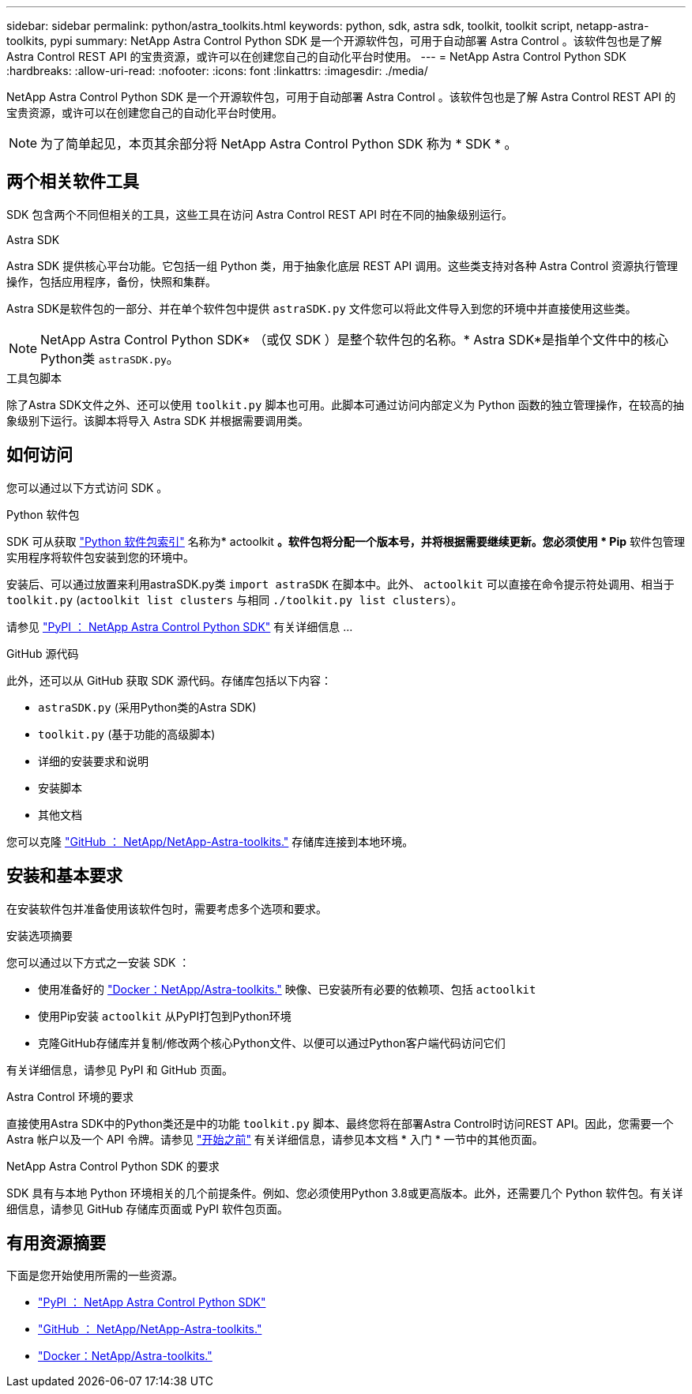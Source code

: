 ---
sidebar: sidebar 
permalink: python/astra_toolkits.html 
keywords: python, sdk, astra sdk, toolkit, toolkit script, netapp-astra-toolkits, pypi 
summary: NetApp Astra Control Python SDK 是一个开源软件包，可用于自动部署 Astra Control 。该软件包也是了解 Astra Control REST API 的宝贵资源，或许可以在创建您自己的自动化平台时使用。 
---
= NetApp Astra Control Python SDK
:hardbreaks:
:allow-uri-read: 
:nofooter: 
:icons: font
:linkattrs: 
:imagesdir: ./media/


[role="lead"]
NetApp Astra Control Python SDK 是一个开源软件包，可用于自动部署 Astra Control 。该软件包也是了解 Astra Control REST API 的宝贵资源，或许可以在创建您自己的自动化平台时使用。


NOTE: 为了简单起见，本页其余部分将 NetApp Astra Control Python SDK 称为 * SDK * 。



== 两个相关软件工具

SDK 包含两个不同但相关的工具，这些工具在访问 Astra Control REST API 时在不同的抽象级别运行。

.Astra SDK
Astra SDK 提供核心平台功能。它包括一组 Python 类，用于抽象化底层 REST API 调用。这些类支持对各种 Astra Control 资源执行管理操作，包括应用程序，备份，快照和集群。

Astra SDK是软件包的一部分、并在单个软件包中提供 `astraSDK.py` 文件您可以将此文件导入到您的环境中并直接使用这些类。


NOTE: NetApp Astra Control Python SDK* （或仅 SDK ）是整个软件包的名称。* Astra SDK*是指单个文件中的核心Python类 `astraSDK.py`。

.工具包脚本
除了Astra SDK文件之外、还可以使用 `toolkit.py` 脚本也可用。此脚本可通过访问内部定义为 Python 函数的独立管理操作，在较高的抽象级别下运行。该脚本将导入 Astra SDK 并根据需要调用类。



== 如何访问

您可以通过以下方式访问 SDK 。

.Python 软件包
SDK 可从获取 https://pypi.org/["Python 软件包索引"^] 名称为* actoolkit *。软件包将分配一个版本号，并将根据需要继续更新。您必须使用 * Pip* 软件包管理实用程序将软件包安装到您的环境中。

安装后、可以通过放置来利用astraSDK.py类 `import astraSDK` 在脚本中。此外、 `actoolkit` 可以直接在命令提示符处调用、相当于 `toolkit.py` (`actoolkit list clusters` 与相同 `./toolkit.py list clusters`）。

请参见 https://pypi.org/project/actoolkit/["PyPI ： NetApp Astra Control Python SDK"^] 有关详细信息 ...

.GitHub 源代码
此外，还可以从 GitHub 获取 SDK 源代码。存储库包括以下内容：

* `astraSDK.py` (采用Python类的Astra SDK)
* `toolkit.py` (基于功能的高级脚本)
* 详细的安装要求和说明
* 安装脚本
* 其他文档


您可以克隆 https://github.com/NetApp/netapp-astra-toolkits["GitHub ： NetApp/NetApp-Astra-toolkits."^] 存储库连接到本地环境。



== 安装和基本要求

在安装软件包并准备使用该软件包时，需要考虑多个选项和要求。

.安装选项摘要
您可以通过以下方式之一安装 SDK ：

* 使用准备好的 https://hub.docker.com/r/netapp/astra-toolkits["Docker：NetApp/Astra-toolkits."^] 映像、已安装所有必要的依赖项、包括 `actoolkit`
* 使用Pip安装 `actoolkit` 从PyPI打包到Python环境
* 克隆GitHub存储库并复制/修改两个核心Python文件、以便可以通过Python客户端代码访问它们


有关详细信息，请参见 PyPI 和 GitHub 页面。

.Astra Control 环境的要求
直接使用Astra SDK中的Python类还是中的功能 `toolkit.py` 脚本、最终您将在部署Astra Control时访问REST API。因此，您需要一个 Astra 帐户以及一个 API 令牌。请参见 link:../get-started/before_get_started.html["开始之前"] 有关详细信息，请参见本文档 * 入门 * 一节中的其他页面。

.NetApp Astra Control Python SDK 的要求
SDK 具有与本地 Python 环境相关的几个前提条件。例如、您必须使用Python 3.8或更高版本。此外，还需要几个 Python 软件包。有关详细信息，请参见 GitHub 存储库页面或 PyPI 软件包页面。



== 有用资源摘要

下面是您开始使用所需的一些资源。

* https://pypi.org/project/actoolkit["PyPI ： NetApp Astra Control Python SDK"^]
* https://github.com/NetApp/netapp-astra-toolkits["GitHub ： NetApp/NetApp-Astra-toolkits."^]
* https://hub.docker.com/r/netapp/astra-toolkits["Docker：NetApp/Astra-toolkits."^]

